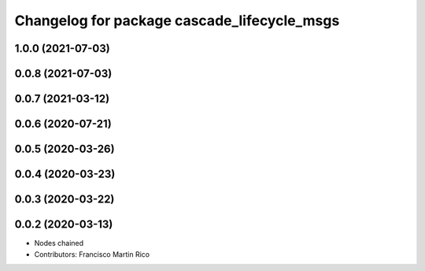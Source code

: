 ^^^^^^^^^^^^^^^^^^^^^^^^^^^^^^^^^^^^^^^^^^^^
Changelog for package cascade_lifecycle_msgs
^^^^^^^^^^^^^^^^^^^^^^^^^^^^^^^^^^^^^^^^^^^^

1.0.0 (2021-07-03)
------------------

0.0.8 (2021-07-03)
------------------

0.0.7 (2021-03-12)
------------------

0.0.6 (2020-07-21)
------------------

0.0.5 (2020-03-26)
------------------

0.0.4 (2020-03-23)
------------------

0.0.3 (2020-03-22)
------------------

0.0.2 (2020-03-13)
------------------
* Nodes chained
* Contributors: Francisco Martin Rico
